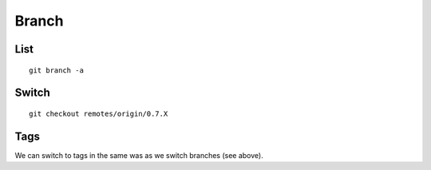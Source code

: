 Branch
******

List
====

::

  git branch -a

Switch
======

::

  git checkout remotes/origin/0.7.X

Tags
====

We can switch to tags in the same was as we switch branches (see above).

